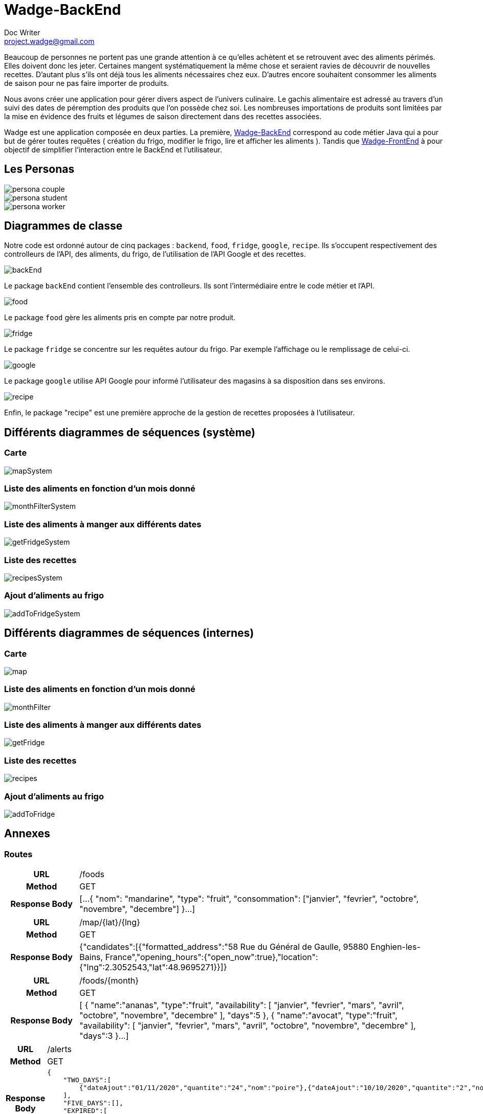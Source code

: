= Wadge-BackEnd
Doc Writer <project.wadge@gmail.com>

Beaucoup de personnes ne portent pas une grande attention à ce qu’elles achètent et se retrouvent avec des aliments périmés. Elles doivent donc les jeter. Certaines mangent systématiquement la même chose et seraient ravies de découvrir de nouvelles recettes.
D’autant plus s’ils ont déjà tous les aliments nécessaires chez eux. D’autres encore souhaitent consommer les aliments de saison pour ne pas faire importer de produits.

Nous avons créer une application pour gérer divers aspect de l’univers culinaire. Le gachis alimentaire est adressé au travers d’un suivi des dates de péremption des produits que l’on possède chez soi. Les nombreuses importations de produits sont limitées par la mise en évidence des fruits et légumes de saison directement dans des recettes associées.

Wadge est une application composée en deux parties. La première, 
link:https://github.com/RomainVacheret/Wadge-BackEnd[Wadge-BackEnd] correspond au code métier Java qui a pour but de gérer toutes requêtes ( création du frigo, modifier le frigo, lire et afficher les aliments ). Tandis que 
link:https://github.com/RomainVacheret/Wadge-FrontEnd[Wadge-FrontEnd] à pour objectif de simplifier l'interaction entre le BackEnd et l'utilisateur.

== Les Personas
image::./img/personas/persona-couple.png[]
image::./img/personas/persona-student.png[]
image::./img/personas/persona-worker.png[]
== Diagrammes de classe
Notre code est ordonné autour de cinq packages : `backend`, `food`, `fridge`, `google`, `recipe`. Ils s'occupent respectivement des controlleurs de l'API, des aliments, du frigo, de l'utilisation de l'API Google et des recettes.

image::./diagram/out/backEnd.png[]
Le package `backEnd` contient l'ensemble des controlleurs. Ils sont l'intermédiaire entre le code métier et l'API.

image::./diagram/out/food.png[]
Le package `food` gère les aliments pris en compte par notre produit.

image::./diagram/out/fridge.png[]
Le package `fridge` se concentre sur les requêtes autour du frigo. Par exemple l'affichage ou le remplissage de celui-ci.

image::./diagram/out/google.png[]
Le package `google` utilise API Google pour informé l'utilisateur des magasins à sa disposition dans ses environs.

image::./diagram/out/recipe.png[]
Enfin, le package "recipe" est une première approche de la gestion de recettes proposées à l'utilisateur.

== Différents diagrammes de séquences (système)
=== Carte
image::./diagram/out/mapSystem.svg[]
=== Liste des aliments en fonction d'un mois donné
image::./diagram/out/monthFilterSystem.svg[]
=== Liste des aliments à manger aux différents dates
image::./diagram/out/getFridgeSystem.svg[]
=== Liste des recettes
image::./diagram/out/recipesSystem.svg[]
=== Ajout d'aliments au frigo
image::./diagram/out/addToFridgeSystem.svg[]

== Différents diagrammes de séquences (internes)
=== Carte
image::./diagram/out/map.svg[]
=== Liste des aliments en fonction d'un mois donné
image::./diagram/out/monthFilter.svg[]
=== Liste des aliments à manger aux différents dates
image::./diagram/out/getFridge.svg[]
=== Liste des recettes
image::./diagram/out/recipes.svg[] 
=== Ajout d'aliments au frigo
image::./diagram/out/addToFridge.svg[]

== Annexes

=== Routes
[cols="h,5a"]
|===
| URL
| /foods
| Method
| GET
| Response Body
| [...
    {
        "nom": "mandarine",
        "type": "fruit",
        "consommation": ["janvier", "fevrier", "octobre", "novembre", "decembre"]
    }...
]
|===

[cols="h,5a"]
|===
| URL
| /map/{lat}/{lng}
| Method
| GET
| Response Body
|{"candidates":[{"formatted_address":"58 Rue du Général de Gaulle, 95880 Enghien-les-Bains, France","opening_hours":{"open_now":true},"location":{"lng":2.3052543,"lat":48.9695271}}]}
|===

[cols="h,5a"]
|===
| URL
| /foods/{month}
| Method
| GET
| Response Body
| [
    {
        "name":"ananas",
        "type":"fruit",
        "availability":
        [
            "janvier",
            "fevrier",
            "mars",
            "avril",
            "octobre",
            "novembre",
            "decembre"
        ],
        "days":5
    },
    {
        "name":"avocat",
        "type":"fruit",
        "availability":
        [
            "janvier",
            "fevrier",
            "mars",
            "avril",
            "octobre",
            "novembre",
            "decembre"
        ],
        "days":3
    }...
]
|===

[cols="h,5a"]
|===
| URL
| /alerts
| Method
| GET
| Response Body
| 
    {
        "TWO_DAYS":[
            {"dateAjout":"01/11/2020","quantite":"24","nom":"poire"},{"dateAjout":"10/10/2020","quantite":"2","nom":"poireau"}
        ], 
        "FIVE_DAYS":[], 
        "EXPIRED":[
            {"dateAjout":"10/10/2020","quatite":"2","nom":"poire"},{"dateAjout":"01/11/2020","quantite":"12","nom":"poireau"}
        ], ...
    }
|===

[cols="h,5a"]
|===
| URL
| /alert/{type}
| Method
| GET
| Response Body
| 
    [
        {"dateAjout":"01/11/2020","quantite":"24","nom":"poire"},{"dateAjout":"10/10/2020","quantite":"2","nom":"poireau"},
        ...
    ]
|===

[cols="h,5a"]
|===
| URL
| /fridge
| Method
| GET
| Response Body
| 
    [
        {"name":"banane","products":[{"insertionDate":"17/11/2020","peremptionDate":"01/12/2020","quantity":2}
        ...
    ]
|===

[cols="h,5a"]
|===
| URL
| /fridge/addition
| Method
| POST
| Response Body
| 
    []
|===

[cols="h,5a"]
|===
| URL
| /recipes
| Method
| GET
| Response Body
| 
    [
        {"personnes":3,"ingredients":[{"nom":"carotte","quantite":2},{"nom":"butternut","quantite":0.5},{"nom":"pomme de terre","quantite":1},{"nom":"oignon","quantite":1},{"nom":"celeri","quantite":0.75},{"nom":"navet","quantite":1},{"nom":"persil","quantite":-1},{"nom":"bouillon cube","quantite":-1},{"nom":"cumin","quantite":-1}],"difficulte":1,"nom":"Soupe d'automne à la courge de butternut","etapes":["Faire revenir ensemble dans une cocotte, avec une cuillère d'huile d'olive, l'oignon, le céleri et le navet émincés.","Faire revenir ensemble dans une poèle haute, carottes, courge et pomme de terre, épluchées et coupées en petites cubes. Dès que c'est grillé, verser ces légumes dans la cocotte.","Verser 1.25 litre d'eau froide.","Ajouter le bouillon cube et une petite cuillerée de cumin.","Dès le bouillonnement de l'eau, baisser le feu et laisser cuire 20, 25 min.","En cours de cuisson, ajouter une poignée de persil frisé émincé.","En fin de cuisson, mixer le tout et vérifier l'assaisonnement."
        }...
    ]
        
|===